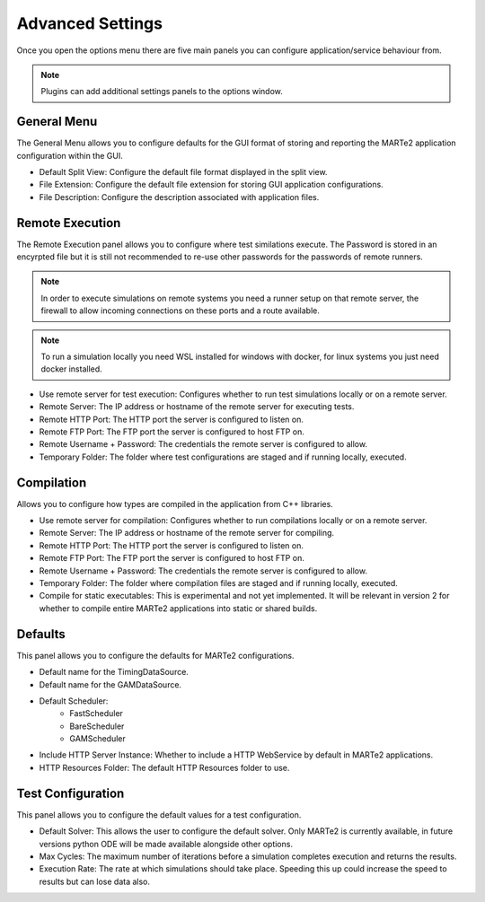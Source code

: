
Advanced Settings
=================

Once you open the options menu there are five main panels you can configure application/service behaviour from.

.. image:: _static/images/open_options.png
   :target: _static/images/open_options.png
   :alt: Open options window

.. note:: Plugins can add additional settings panels to the options window.

General Menu
^^^^^^^^^^^^

The General Menu allows you to configure defaults for the GUI format of storing and reporting the MARTe2 application configuration within the GUI.

.. image:: _static/images/general_menu.png
   :target: _static/images/general_menu.png
   :alt: General Options

- Default Split View: Configure the default file format displayed in the split view.
- File Extension: Configure the default file extension for storing GUI application configurations.
- File Description: Configure the description associated with application files.


Remote Execution
^^^^^^^^^^^^^^^^

The Remote Execution panel allows you to configure where test similations execute. The Password is stored in an encyrpted file but it is still not recommended to re-use other passwords for the passwords of remote runners.

.. note:: In order to execute simulations on remote systems you need a runner setup on that remote server, the firewall to allow incoming connections on these ports and a route available.

.. note:: To run a simulation locally you need WSL installed for windows with docker, for linux systems you just need docker installed.

.. image:: _static/images/remote_options.png
   :target: _static/images/remote_options.png
   :alt: Remote Options

- Use remote server for test execution: Configures whether to run test simulations locally or on a remote server.
- Remote Server: The IP address or hostname of the remote server for executing tests.
- Remote HTTP Port: The HTTP port the server is configured to listen on.
- Remote FTP Port: The FTP port the server is configured to host FTP on.
- Remote Username + Password: The credentials the remote server is configured to allow.
- Temporary Folder: The folder where test configurations are staged and if running locally, executed.

Compilation
^^^^^^^^^^^

Allows you to configure how types are compiled in the application from C++ libraries.

.. image:: _static/images/compile_options.png
   :target: _static/images/compile_options.png
   :alt: Compilation Options


- Use remote server for compilation: Configures whether to run compilations locally or on a remote server.
- Remote Server: The IP address or hostname of the remote server for compiling.
- Remote HTTP Port: The HTTP port the server is configured to listen on.
- Remote FTP Port: The FTP port the server is configured to host FTP on.
- Remote Username + Password: The credentials the remote server is configured to allow.
- Temporary Folder: The folder where compilation files are staged and if running locally, executed.
- Compile for static executables: This is experimental and not yet implemented. It will be relevant in version 2 for whether to compile entire MARTe2 applications into static or shared builds.

Defaults
^^^^^^^^

This panel allows you to configure the defaults for MARTe2 configurations.

.. image:: _static/images/defaults_options.png
   :target: _static/images/defaults_options.png
   :alt: Defaults Options

- Default name for the TimingDataSource.
- Default name for the GAMDataSource.
- Default Scheduler:
   - FastScheduler
   - BareScheduler
   - GAMScheduler
- Include HTTP Server Instance: Whether to include a HTTP WebService by default in MARTe2 applications.
- HTTP Resources Folder: The default HTTP Resources folder to use.

Test Configuration
^^^^^^^^^^^^^^^^^^

This panel allows you to configure the default values for a test configuration.

.. image:: _static/images/test_config.png
   :target: _static/images/test_config.png
   :alt: Test Options

- Default Solver: This allows the user to configure the default solver. Only MARTe2 is currently available, in future versions python ODE will be made available alongside other options.
- Max Cycles: The maximum number of iterations before a simulation completes execution and returns the results.
- Execution Rate: The rate at which simulations should take place. Speeding this up could increase the speed to results but can lose data also.
